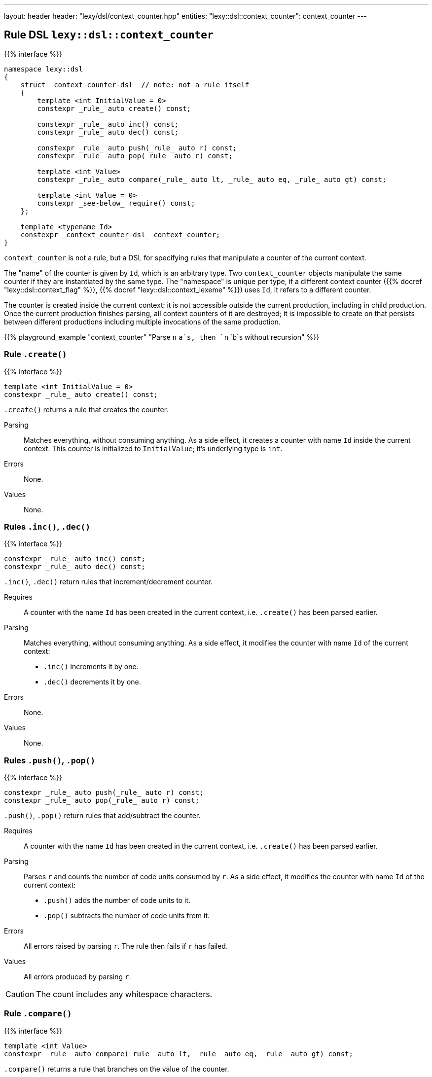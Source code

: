 ---
layout: header
header: "lexy/dsl/context_counter.hpp"
entities:
  "lexy::dsl::context_counter": context_counter
---

[#context_counter]
== Rule DSL `lexy::dsl::context_counter`

{{% interface %}}
----
namespace lexy::dsl
{
    struct _context_counter-dsl_ // note: not a rule itself
    {
        template <int InitialValue = 0>
        constexpr _rule_ auto create() const;

        constexpr _rule_ auto inc() const;
        constexpr _rule_ auto dec() const;

        constexpr _rule_ auto push(_rule_ auto r) const;
        constexpr _rule_ auto pop(_rule_ auto r) const;

        template <int Value>
        constexpr _rule_ auto compare(_rule_ auto lt, _rule_ auto eq, _rule_ auto gt) const;

        template <int Value = 0>
        constexpr _see-below_ require() const;
    };

    template <typename Id>
    constexpr _context_counter-dsl_ context_counter;
}
----

[.lead]
`context_counter` is not a rule, but a DSL for specifying rules that manipulate a counter of the current context.

The "name" of the counter is given by `Id`, which is an arbitrary type.
Two `context_counter` objects manipulate the same counter if they are instantiated by the same type.
The "namespace" is unique per type, if a different context counter ({{% docref "lexy::dsl::context_flag" %}}, {{% docref "lexy::dsl::context_lexeme" %}}) uses `Id`, it refers to a different counter.

The counter is created inside the current context:
it is not accessible outside the current production, including in child production.
Once the current production finishes parsing, all context counters of it are destroyed;
it is impossible to create on that persists between different productions including multiple invocations of the same production.

{{% playground_example "context_counter" "Parse `n` `a`s, then `n` `b`s without recursion" %}}

=== Rule `.create()`

{{% interface %}}
----
template <int InitialValue = 0>
constexpr _rule_ auto create() const;
----

[.lead]
`.create()` returns a rule that creates the counter.

Parsing::
  Matches everything, without consuming anything.
  As a side effect, it creates a counter with name `Id` inside the current context.
  This counter is initialized to `InitialValue`; it's underlying type is `int`.
Errors::
  None.
Values::
  None.

=== Rules `.inc()`, `.dec()`

{{% interface %}}
----
constexpr _rule_ auto inc() const;
constexpr _rule_ auto dec() const;
----

[.lead]
`.inc()`, `.dec()` return rules that increment/decrement counter.

Requires::
  A counter with the name `Id` has been created in the current context,
  i.e. `.create()` has been parsed earlier.
Parsing::
  Matches everything, without consuming anything.
  As a side effect, it modifies the counter with name `Id` of the current context:
  * `.inc()` increments it by one.
  * `.dec()` decrements it by one.
Errors::
  None.
Values::
  None.

=== Rules `.push()`, `.pop()`

{{% interface %}}
----
constexpr _rule_ auto push(_rule_ auto r) const;
constexpr _rule_ auto pop(_rule_ auto r) const;
----

[.lead]
`.push()`, `.pop()` return rules that add/subtract the counter.

Requires::
  A counter with the name `Id` has been created in the current context,
  i.e. `.create()` has been parsed earlier.
Parsing::
  Parses `r` and counts the number of code units consumed by `r`.
  As a side effect, it modifies the counter with name `Id` of the current context:
  * `.push()` adds the number of code units to it.
  * `.pop()` subtracts the number of code units from it.
Errors::
  All errors raised by parsing `r`.
  The rule then fails if `r` has failed.
Values::
  All errors produced by parsing `r`.

CAUTION: The count includes any whitespace characters.

=== Rule `.compare()`

{{% interface %}}
----
template <int Value>
constexpr _rule_ auto compare(_rule_ auto lt, _rule_ auto eq, _rule_ auto gt) const;
----

[.lead]
`.compare()` returns a rule that branches on the value of the counter.

Requires::
  A counter with the name `Id` has been created in the current context,
  i.e. `.create()` has been parsed earlier.
Parsing::
  Reads the value of the counter with the name `Id` of the current context.
  Then compares it to `Value`:
  * if it less than `Value`: parses `lt`,
  * if it is equal to `Value`: parses `eq`,
  * if it s greater than `Value`: parses `gt`.
Errors::
  All errors raised by the selected rule.
  The rule then fails if the selected rule has failed.
Values::
  All values produced by the selected rule.

=== Rule `.require()`

{{% interface %}}
----
struct _require-dsl_
{
    template <typename Tag>
    static constexpr _rule_ auto error;
};

template <int Value = 0>
constexpr _require-dsl_ require() const;
----

[.lead]
`.require()` returns a rule that errors if the counter does not have a certain value.

Requires::
  A counter with the name `Id` has been created in the current context,
  i.e. `.create()` has been parsed earlier.
Parsing::
  Matches everything, without consuming anything.
Errors::
  A generic error with the specified `Tag` if the counter with the name `Id` of the current context does not have the value `Value`.
  It is raised at the current position of the reader and the rule then fails.
Values::
  None.

